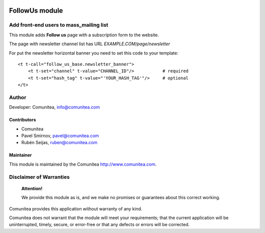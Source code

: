 .. image:: https://img.shields.io/badge/licence-AGPL--3-blue.svg
   :alt: License: AGPL-3
   :target: http://www.gnu.org/licenses/agpl-3.0-standalone.html

===============
FollowUs module
===============

Add front-end users to mass_mailing list
----------------------------------------

This module adds **Follow us** page with a subscription form to the website.

The page with newsletter channel list has URL *EXAMPLE.COM/page/newsletter*

For put the newsletter horizontal banner you need to set this code to your template:

::

    <t t-call="follow_us_base.newsletter_banner">
        <t t-set="channel" t-value="CHANNEL_ID"/>           # required
        <t t-set="hash_tag" t-value="'YOUR_HASH_TAG'"/>     # optional
    </t>


Author
------

Developer: Comunitea, info@comunitea.com

Contributors
~~~~~~~~~~~~

* Comunitea
* Pavel Smirnov, pavel@comunitea.com
* Rubén Seijas, ruben@comunitea.com

Maintainer
~~~~~~~~~~

This module is maintained by the Comunitea http://www.comunitea.com.

Disclaimer of Warranties
------------------------

    **Attention!**

    We provide this module as is, and we make no promises or guarantees about this correct working.

Comunitea provides this application without warranty of any kind.

Comunitea does not warrant that the module will meet your requirements;
that the current application will be uninterrupted, timely, secure, or error-free or that any defects or errors will be corrected.
